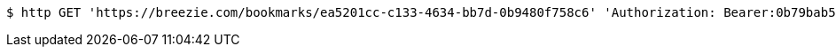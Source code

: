 [source,bash]
----
$ http GET 'https://breezie.com/bookmarks/ea5201cc-c133-4634-bb7d-0b9480f758c6' 'Authorization: Bearer:0b79bab50daca910b000d4f1a2b675d604257e42'
----